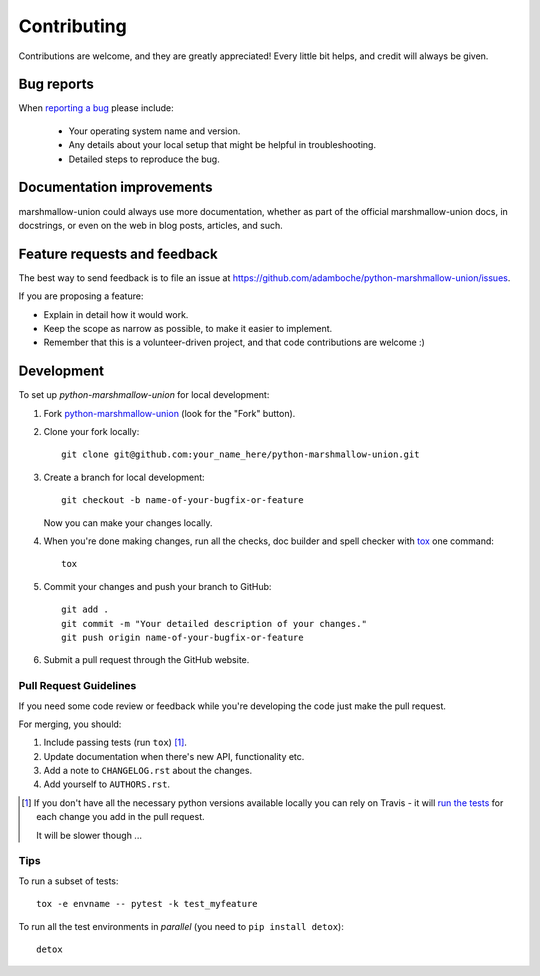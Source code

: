 ============
Contributing
============

Contributions are welcome, and they are greatly appreciated! Every
little bit helps, and credit will always be given.

Bug reports
===========

When `reporting a bug <https://github.com/adamboche/python-marshmallow-union/issues>`_ please include:

    * Your operating system name and version.
    * Any details about your local setup that might be helpful in troubleshooting.
    * Detailed steps to reproduce the bug.

Documentation improvements
==========================

marshmallow-union could always use more documentation, whether as part of the
official marshmallow-union docs, in docstrings, or even on the web in blog posts,
articles, and such.

Feature requests and feedback
=============================

The best way to send feedback is to file an issue at https://github.com/adamboche/python-marshmallow-union/issues.

If you are proposing a feature:

* Explain in detail how it would work.
* Keep the scope as narrow as possible, to make it easier to implement.
* Remember that this is a volunteer-driven project, and that code contributions are welcome :)

Development
===========

To set up `python-marshmallow-union` for local development:

1. Fork `python-marshmallow-union <https://github.com/adamboche/python-marshmallow-union>`_
   (look for the "Fork" button).
2. Clone your fork locally::

    git clone git@github.com:your_name_here/python-marshmallow-union.git

3. Create a branch for local development::

    git checkout -b name-of-your-bugfix-or-feature

   Now you can make your changes locally.

4. When you're done making changes, run all the checks, doc builder and spell checker with `tox <http://tox.readthedocs.io/en/latest/install.html>`_ one command::

    tox

5. Commit your changes and push your branch to GitHub::

    git add .
    git commit -m "Your detailed description of your changes."
    git push origin name-of-your-bugfix-or-feature

6. Submit a pull request through the GitHub website.

Pull Request Guidelines
-----------------------

If you need some code review or feedback while you're developing the code just make the pull request.

For merging, you should:

1. Include passing tests (run ``tox``) [1]_.
2. Update documentation when there's new API, functionality etc.
3. Add a note to ``CHANGELOG.rst`` about the changes.
4. Add yourself to ``AUTHORS.rst``.

.. [1] If you don't have all the necessary python versions available locally you can rely on Travis - it will
       `run the tests <https://travis-ci.org/adamboche/python-marshmallow-union/pull_requests>`_ for each change you add in the pull request.

       It will be slower though ...

Tips
----

To run a subset of tests::

    tox -e envname -- pytest -k test_myfeature

To run all the test environments in *parallel* (you need to ``pip install detox``)::

    detox
